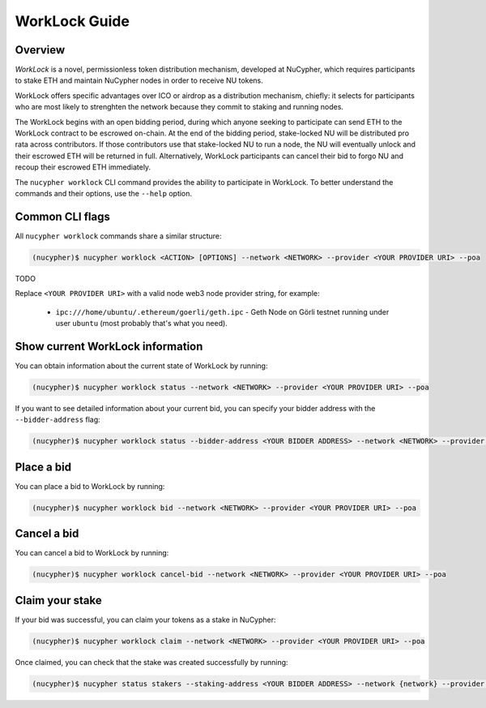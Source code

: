 ==============
WorkLock Guide
==============

Overview
--------

`WorkLock` is a novel, permissionless token distribution mechanism, developed at NuCypher, which requires participants to stake ETH and maintain NuCypher nodes in order to receive NU tokens.

WorkLock offers specific advantages over ICO or airdrop as a distribution mechanism, chiefly: it selects for participants who are most likely to strenghten the network because they commit to staking and running nodes.

The WorkLock begins with an open bidding period, during which anyone seeking to participate can send ETH to the WorkLock contract to be escrowed on-chain.  At the end of the bidding period, stake-locked NU will be distributed pro rata across contributors. If those contributors use that stake-locked NU to run a node, the NU will eventually unlock and their escrowed ETH will be returned in full. Alternatively, WorkLock participants can cancel their bid to forgo NU and recoup their escrowed ETH immediately.

The ``nucypher worklock`` CLI command provides the ability to participate in WorkLock. To better understand the
commands and their options, use the ``--help`` option.

Common CLI flags
----------------

All ``nucypher worklock`` commands share a similar structure:

.. code::

    (nucypher)$ nucypher worklock <ACTION> [OPTIONS] --network <NETWORK> --provider <YOUR PROVIDER URI> --poa

TODO

Replace ``<YOUR PROVIDER URI>`` with a valid node web3 node provider string, for example:

    - ``ipc:///home/ubuntu/.ethereum/goerli/geth.ipc`` - Geth Node on Görli testnet running under user ``ubuntu`` (most probably that's what you need).


Show current WorkLock information
---------------------------------

You can obtain information about the current state of WorkLock by running:

.. code::

    (nucypher)$ nucypher worklock status --network <NETWORK> --provider <YOUR PROVIDER URI> --poa


If you want to see detailed information about your current bid, you can specify your bidder address with the ``--bidder-address`` flag:

.. code::

    (nucypher)$ nucypher worklock status --bidder-address <YOUR BIDDER ADDRESS> --network <NETWORK> --provider <YOUR PROVIDER URI> --poa


Place a bid
-----------

You can place a bid to WorkLock by running:

.. code::

    (nucypher)$ nucypher worklock bid --network <NETWORK> --provider <YOUR PROVIDER URI> --poa


Cancel a bid
------------

You can cancel a bid to WorkLock by running:

.. code::

    (nucypher)$ nucypher worklock cancel-bid --network <NETWORK> --provider <YOUR PROVIDER URI> --poa


Claim your stake
----------------

If your bid was successful, you can claim your tokens as a stake in NuCypher:

.. code::

    (nucypher)$ nucypher worklock claim --network <NETWORK> --provider <YOUR PROVIDER URI> --poa


Once claimed, you can check that the stake was created successfully by running:

.. code::

    (nucypher)$ nucypher status stakers --staking-address <YOUR BIDDER ADDRESS> --network {network} --provider <YOUR PROVIDER URI> --poa
